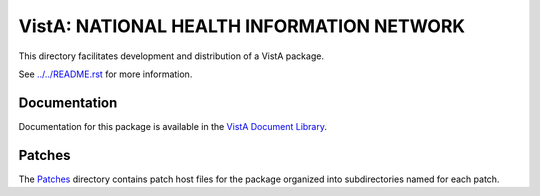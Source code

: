 ==========================================
VistA: NATIONAL HEALTH INFORMATION NETWORK
==========================================

This directory facilitates development and distribution of a VistA package.

See `<../../README.rst>`__ for more information.

-------------
Documentation
-------------

Documentation for this package is available in the `VistA Document Library`_.

.. _`VistA Document Library`: http://www.va.gov/vdl/application.asp?appid=195

-------
Patches
-------

The `<Patches>`__ directory contains patch host files for the package
organized into subdirectories named for each patch.
